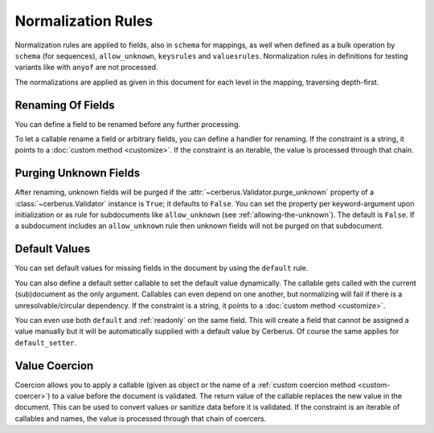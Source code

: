 Normalization Rules
===================

Normalization rules are applied to fields, also in ``schema`` for mappings, as
well when defined as a bulk operation by ``schema`` (for sequences),
``allow_unknown``, ``keysrules`` and ``valuesrules``.  Normalization rules
in definitions for testing variants like with ``anyof`` are not processed.

The normalizations are applied as given in this document for each level in the
mapping, traversing depth-first.

Renaming Of Fields
------------------
You can define a field to be renamed before any further processing.

.. doctest::

   >>> v = Validator({'foo': {'rename': 'bar'}})
   >>> v.normalized({'foo': 0})
   {'bar': 0}

To let a callable rename a field or arbitrary fields, you can define a handler
for renaming. If the constraint is a string, it points to a
:doc:`custom method <customize>`. If the constraint is an iterable, the value
is processed through that chain.

.. doctest::

   >>> v = Validator({}, allow_unknown={'rename_handler': int})
   >>> v.normalized({'0': 'foo'})
   {0: 'foo'}

.. doctest::

   >>> even_digits = lambda x: '0' + x if len(x) % 2 else x
   >>> v = Validator({}, allow_unknown={'rename_handler': [str, even_digits]})
   >>> v.normalized({1: 'foo'})
   {'01': 'foo'}


.. versionadded:: 1.0

.. _purging-unknown-fields:

Purging Unknown Fields
----------------------
After renaming, unknown fields will be purged if the
:attr:`~cerberus.Validator.purge_unknown` property of a
:class:`~cerberus.Validator` instance is ``True``; it defaults to ``False``.
You can set the property per keyword-argument upon initialization or as rule for
subdocuments like ``allow_unknown`` (see :ref:`allowing-the-unknown`). The default is
``False``.
If a subdocument includes an ``allow_unknown`` rule then unknown fields
will not be purged on that subdocument.

.. doctest::

   >>> v = Validator({'foo': {'type': 'string'}}, purge_unknown=True)
   >>> v.normalized({'bar': 'foo'})
   {}

.. versionadded:: 1.0

.. _default-values:

Default Values
--------------
You can set default values for missing fields in the document by using the ``default`` rule.

.. doctest::

   >>> v.schema = {'amount': {'type': 'integer'}, 'kind': {'type': 'string', 'default': 'purchase'}}
   >>> v.normalized({'amount': 1}) == {'amount': 1, 'kind': 'purchase'}
   True

   >>> v.normalized({'amount': 1, 'kind': None}) == {'amount': 1, 'kind': 'purchase'}
   True

   >>> v.normalized({'amount': 1, 'kind': 'other'}) == {'amount': 1, 'kind': 'other'}
   True

You can also define a default setter callable to set the default value
dynamically. The callable gets called with the current (sub)document as the
only argument. Callables can even depend on one another, but normalizing will
fail if there is a unresolvable/circular dependency. If the constraint is a
string, it points to a :doc:`custom method <customize>`.

.. doctest::

   >>> v.schema = {'a': {'type': 'integer'}, 'b': {'type': 'integer', 'default_setter': lambda doc: doc['a'] + 1}}
   >>> v.normalized({'a': 1}) == {'a': 1, 'b': 2}
   True

   >>> v.schema = {'a': {'type': 'integer', 'default_setter': lambda doc: doc['not_there']}}
   >>> v.normalized({})
   >>> v.errors
   {'a': ["default value for 'a' cannot be set: Circular dependencies of default setters."]}

You can even use both ``default`` and :ref:`readonly` on the same field. This
will create a field that cannot be assigned a value manually but it will be
automatically supplied with a default value by Cerberus. Of course the same
applies for ``default_setter``.

.. versionchanged:: 1.0.2
   Can be used in conjunction with :ref:`readonly`.

.. versionadded:: 1.0

.. _type-coercion:

Value Coercion
--------------
Coercion allows you to apply a callable (given as object or the name of a
:ref:`custom coercion method <custom-coercer>`) to a value before the document
is validated. The return value of the callable replaces the new value in the
document. This can be used to convert values or sanitize data before it is
validated.  If the constraint is an iterable of callables and names, the value
is processed through that chain of coercers.

.. doctest::

   >>> v.schema = {'amount': {'type': 'integer'}}
   >>> v.validate({'amount': '1'})
   False

   >>> v.schema = {'amount': {'type': 'integer', 'coerce': int}}
   >>> v.validate({'amount': '1'})
   True
   >>> v.document
   {'amount': 1}

   >>> to_bool = lambda v: v.lower() in ('true', '1')
   >>> v.schema = {'flag': {'type': 'boolean', 'coerce': (str, to_bool)}}
   >>> v.validate({'flag': 'true'})
   True
   >>> v.document
   {'flag': True}

.. versionadded:: 0.9
